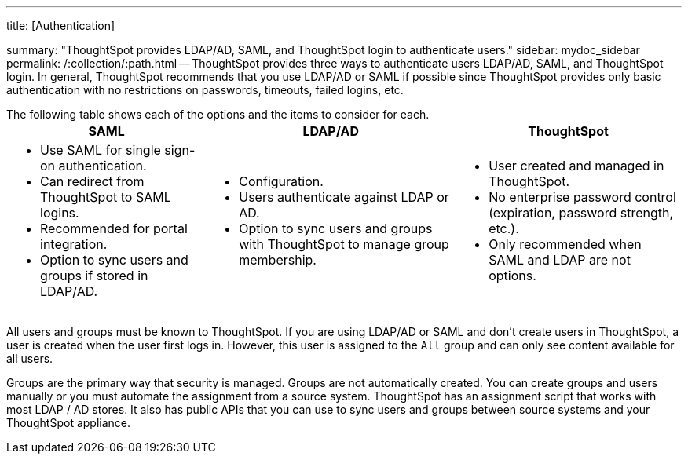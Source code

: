 '''

title: [Authentication]

summary: "ThoughtSpot provides LDAP/AD, SAML, and ThoughtSpot login to authenticate users." sidebar: mydoc_sidebar permalink: /:collection/:path.html -- ThoughtSpot provides three ways to authenticate users  LDAP/AD, SAML, and ThoughtSpot login.
In general, ThoughtSpot recommends that you use LDAP/AD or SAML if possible since ThoughtSpot provides only basic authentication with no restrictions on passwords, timeouts, failed logins, etc.

The following table shows each of the options and the items to consider for each.+++<table>++++++<tr>++++++<th>+++SAML+++</th>+++
    +++<th>+++LDAP/AD+++</th>+++
    +++<th>+++ThoughtSpot+++</th>++++++</tr>+++
  +++<tr>++++++<td>++++++<ul>++++++<li>+++Use SAML for single sign-on authentication.+++</li>+++
    +++<li>+++Can redirect from ThoughtSpot to SAML logins.+++</li>+++
    +++<li>+++Recommended for portal integration.+++</li>+++
    +++<li>+++Option to sync users and groups if stored in LDAP/AD.+++</li>++++++</ul>++++++</td>+++
    +++<td>++++++<ul>++++++<li>+++Configuration.+++</li>+++
    +++<li>+++Users authenticate against LDAP or AD.+++</li>+++
    +++<li>+++Option to sync users and groups with ThoughtSpot to manage group membership.+++</li>++++++</ul>++++++</td>+++
    +++<td>++++++<ul>++++++<li>+++User created and managed in ThoughtSpot.+++</li>+++
    +++<li>+++No enterprise password control (expiration, password strength, etc.).+++</li>+++
    +++<li>+++Only recommended when SAML and LDAP are not options.+++</li>++++++</ul>++++++</td>++++++</tr>++++++</table>+++

All users and groups must be known to ThoughtSpot.
If you are using LDAP/AD or SAML and don't create users in ThoughtSpot, a user is created when the user first logs in.
However, this user is assigned to the `All` group and can only see content available for all users.

Groups are the primary way that security is managed.
Groups are not automatically created.
You can create groups and users manually or you must automate the assignment from a source system.
ThoughtSpot has an assignment script that works with most LDAP / AD stores.
It also has public APIs that you can use to sync users and groups between source systems and your ThoughtSpot appliance.
